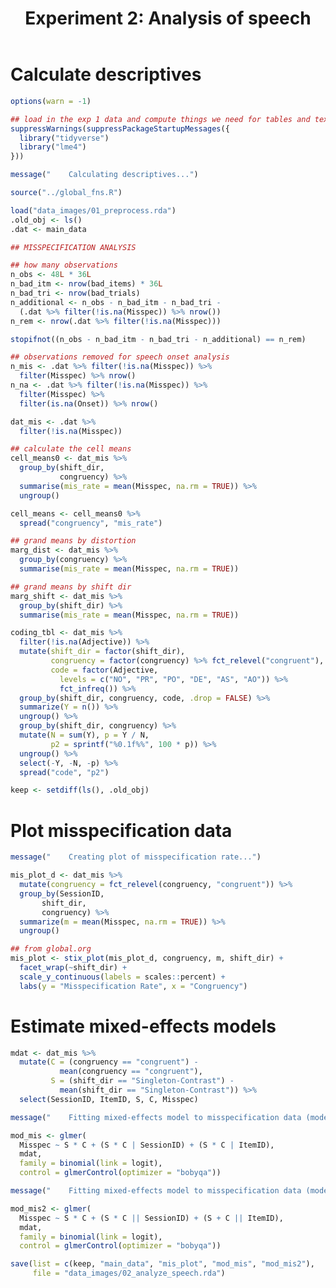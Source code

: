 #+TITLE: Experiment 2: Analysis of speech
#+PROPERTY: header-args:R :tangle scripts/02_analyze_speech.R :session *R* :results silent

* Calculate descriptives

#+BEGIN_SRC R
  options(warn = -1)

  ## load in the exp 1 data and compute things we need for tables and text
  suppressWarnings(suppressPackageStartupMessages({
    library("tidyverse")
    library("lme4")
  }))

  message("    Calculating descriptives...")

  source("../global_fns.R")

  load("data_images/01_preprocess.rda")
  .old_obj <- ls()
  .dat <- main_data

  ## MISSPECIFICATION ANALYSIS

  ## how many observations
  n_obs <- 48L * 36L
  n_bad_itm <- nrow(bad_items) * 36L
  n_bad_tri <- nrow(bad_trials)
  n_additional <- n_obs - n_bad_itm - n_bad_tri -
    (.dat %>% filter(!is.na(Misspec)) %>% nrow())
  n_rem <- nrow(.dat %>% filter(!is.na(Misspec)))

  stopifnot((n_obs - n_bad_itm - n_bad_tri - n_additional) == n_rem)

  ## observations removed for speech onset analysis
  n_mis <- .dat %>% filter(!is.na(Misspec)) %>%
    filter(Misspec) %>% nrow()
  n_na <- .dat %>% filter(!is.na(Misspec)) %>%
    filter(Misspec) %>%
    filter(is.na(Onset)) %>% nrow()

  dat_mis <- .dat %>%
    filter(!is.na(Misspec)) 

  ## calculate the cell means
  cell_means0 <- dat_mis %>%
    group_by(shift_dir, 
             congruency) %>%
    summarise(mis_rate = mean(Misspec, na.rm = TRUE)) %>%
    ungroup()

  cell_means <- cell_means0 %>%
    spread("congruency", "mis_rate")

  ## grand means by distortion
  marg_dist <- dat_mis %>%
    group_by(congruency) %>%
    summarise(mis_rate = mean(Misspec, na.rm = TRUE))

  ## grand means by shift dir
  marg_shift <- dat_mis %>%
    group_by(shift_dir) %>%
    summarise(mis_rate = mean(Misspec, na.rm = TRUE))

  coding_tbl <- dat_mis %>%
    filter(!is.na(Adjective)) %>%
    mutate(shift_dir = factor(shift_dir),
           congruency = factor(congruency) %>% fct_relevel("congruent"),
           code = factor(Adjective,
			 levels = c("NO", "PR", "PO", "DE", "AS", "AO")) %>%
             fct_infreq()) %>%
    group_by(shift_dir, congruency, code, .drop = FALSE) %>%
    summarize(Y = n()) %>%
    ungroup() %>%
    group_by(shift_dir, congruency) %>%
    mutate(N = sum(Y), p = Y / N,
           p2 = sprintf("%0.1f%%", 100 * p)) %>%
    ungroup() %>%
    select(-Y, -N, -p) %>%
    spread("code", "p2")

  keep <- setdiff(ls(), .old_obj)
#+END_SRC

* Plot misspecification data

#+BEGIN_SRC R
  message("    Creating plot of misspecification rate...")

  mis_plot_d <- dat_mis %>%
    mutate(congruency = fct_relevel(congruency, "congruent")) %>%
    group_by(SessionID,
	     shift_dir,
	     congruency) %>%
    summarize(m = mean(Misspec, na.rm = TRUE)) %>%
    ungroup()

  ## from global.org
  mis_plot <- stix_plot(mis_plot_d, congruency, m, shift_dir) +
    facet_wrap(~shift_dir) +
    scale_y_continuous(labels = scales::percent) +
    labs(y = "Misspecification Rate", x = "Congruency")
#+END_SRC

* Estimate mixed-effects models

#+BEGIN_SRC R 
  mdat <- dat_mis %>%
    mutate(C = (congruency == "congruent") -
             mean(congruency == "congruent"),
           S = (shift_dir == "Singleton-Contrast") -
             mean(shift_dir == "Singleton-Contrast")) %>%
    select(SessionID, ItemID, S, C, Misspec)

  message("    Fitting mixed-effects model to misspecification data (model 1)...")

  mod_mis <- glmer(
    Misspec ~ S * C + (S * C | SessionID) + (S * C | ItemID),
    mdat,
    family = binomial(link = logit),
    control = glmerControl(optimizer = "bobyqa"))

  message("    Fitting mixed-effects model to misspecification data (model 2)...")

  mod_mis2 <- glmer(
    Misspec ~ S * C + (S * C || SessionID) + (S + C || ItemID),
    mdat,
    family = binomial(link = logit),
    control = glmerControl(optimizer = "bobyqa"))

  save(list = c(keep, "main_data", "mis_plot", "mod_mis", "mod_mis2"),
       file = "data_images/02_analyze_speech.rda")
#+END_SRC
